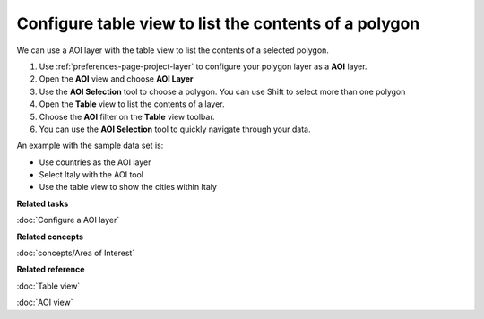 Configure table view to list the contents of a polygon
######################################################

We can use a AOI layer with the table view to list the contents of a selected polygon.

#. Use :ref:`preferences-page-project-layer` to configure your polygon layer as a **AOI** layer.
#. Open the **AOI** view and choose **AOI Layer**
#. Use the **AOI Selection** tool to choose a polygon. You can use Shift to select more than one
   polygon
#. Open the **Table** view to list the contents of a layer.
#. Choose the **AOI** filter on the **Table** view toolbar.
#. You can use the **AOI Selection** tool to quickly navigate through your data.

An example with the sample data set is:

-  Use countries as the AOI layer
-  Select Italy with the AOI tool
-  Use the table view to show the cities within Italy

**Related tasks**

:doc:`Configure a AOI layer`


**Related concepts**

:doc:`concepts/Area of Interest`


**Related reference**

:doc:`Table view`

:doc:`AOI view`
